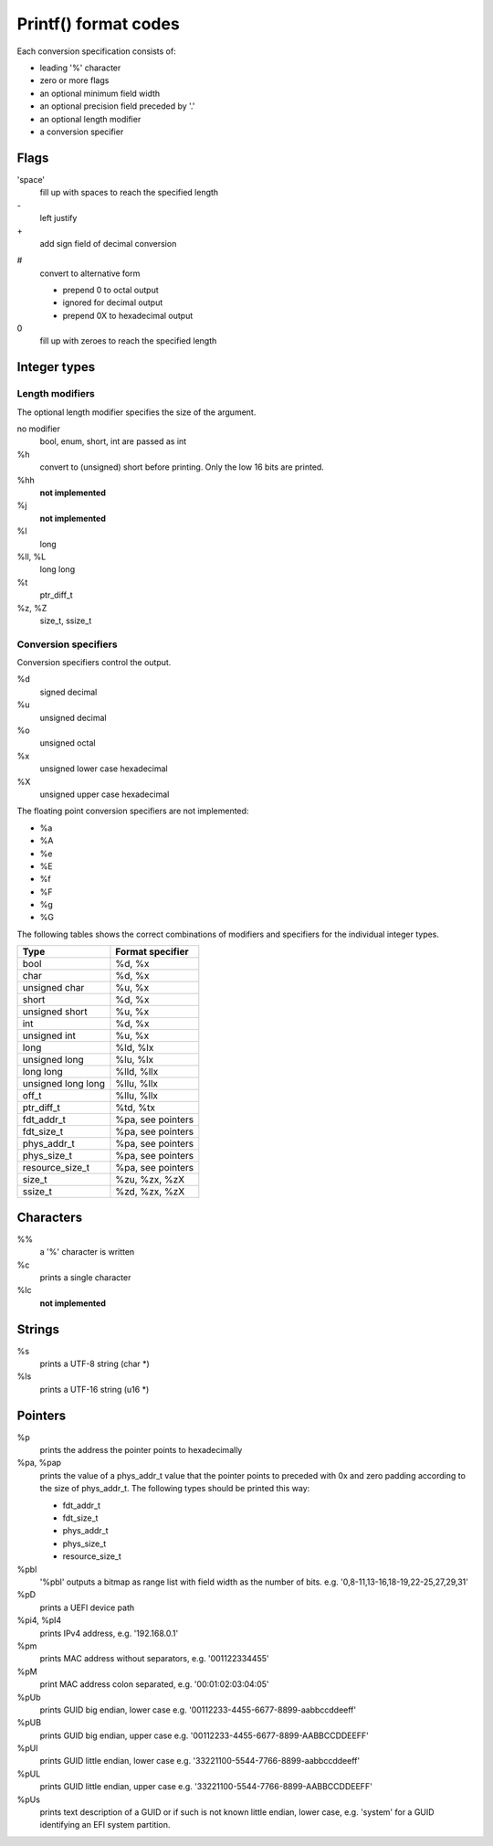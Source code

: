 .. SPDX-License-Identifier: GPL-2.0+

Printf() format codes
=====================

Each conversion specification consists of:

* leading '%' character
* zero or more flags
* an optional minimum field width
* an optional precision field preceded by '.'
* an optional length modifier
* a conversion specifier

Flags
-----

'space'
	fill up with spaces to reach the specified length

\-
	left justify

\+
	add sign field of decimal conversion

#
	convert to alternative form

	* prepend 0 to octal output
	* ignored for decimal output
	* prepend 0X to hexadecimal output

0
	fill up with zeroes to reach the specified length


Integer types
-------------

Length modifiers
''''''''''''''''

The optional length modifier specifies the size of the argument.

no modifier
	bool, enum, short, int are passed as int

%h
	convert to (unsigned) short before printing.
	Only the low 16 bits are printed.

%hh
	**not implemented**

%j
	**not implemented**

%l
	long

%ll, %L
	long long

%t
	ptr_diff_t

%z, %Z
	size_t, ssize_t

Conversion specifiers
'''''''''''''''''''''

Conversion specifiers control the output.

%d
	signed decimal

%u
	unsigned decimal

%o
	unsigned octal

%x
	unsigned lower case hexadecimal

%X
	unsigned upper case hexadecimal

The floating point conversion specifiers are not implemented:

* %a
* %A
* %e
* %E
* %f
* %F
* %g
* %G

The following tables shows the correct combinations of modifiers and specifiers
for the individual integer types.

=================== ==================
Type                Format specifier
=================== ==================
bool                %d, %x
char                %d, %x
unsigned char       %u, %x
short               %d, %x
unsigned short      %u, %x
int                 %d, %x
unsigned int        %u, %x
long                %ld, %lx
unsigned long       %lu, %lx
long long           %lld, %llx
unsigned long long  %llu, %llx
off_t               %llu, %llx
ptr_diff_t          %td, %tx
fdt_addr_t          %pa, see pointers
fdt_size_t          %pa, see pointers
phys_addr_t         %pa, see pointers
phys_size_t         %pa, see pointers
resource_size_t     %pa, see pointers
size_t              %zu, %zx, %zX
ssize_t             %zd, %zx, %zX
=================== ==================

Characters
----------

%%
	a '%' character is written

%c
        prints a single character

%lc
	**not implemented**

Strings
-------

%s
        prints a UTF-8 string (char \*)

%ls
        prints a UTF-16 string (u16 \*)

Pointers
--------

%p
        prints the address the pointer points to hexadecimally

%pa, %pap
        prints the value of a phys_addr_t value that the pointer points to
        preceded with 0x and zero padding according to the size of phys_addr_t.
	The following types should be printed this way:

	* fdt_addr_t
	* fdt_size_t
	* phys_addr_t
	* phys_size_t
	* resource_size_t

%pbl
        '%pbl' outputs a bitmap as range list with field width as
        the number of bits. e.g. '0,8-11,13-16,18-19,22-25,27,29,31'

%pD
        prints a UEFI device path

%pi4, %pI4
        prints IPv4 address, e.g. '192.168.0.1'

%pm
        prints MAC address without separators, e.g. '001122334455'

%pM
        print MAC address colon separated, e.g. '00:01:02:03:04:05'

%pUb
        prints GUID big endian, lower case
        e.g. '00112233-4455-6677-8899-aabbccddeeff'

%pUB
        prints GUID big endian, upper case
        e.g. '00112233-4455-6677-8899-AABBCCDDEEFF'

%pUl
        prints GUID little endian, lower case
        e.g. '33221100-5544-7766-8899-aabbccddeeff'

%pUL
        prints GUID little endian, upper case
        e.g. '33221100-5544-7766-8899-AABBCCDDEEFF'

%pUs
        prints text description of a GUID or if such is not known little endian,
        lower case, e.g. 'system' for a GUID identifying an EFI system
	partition.
